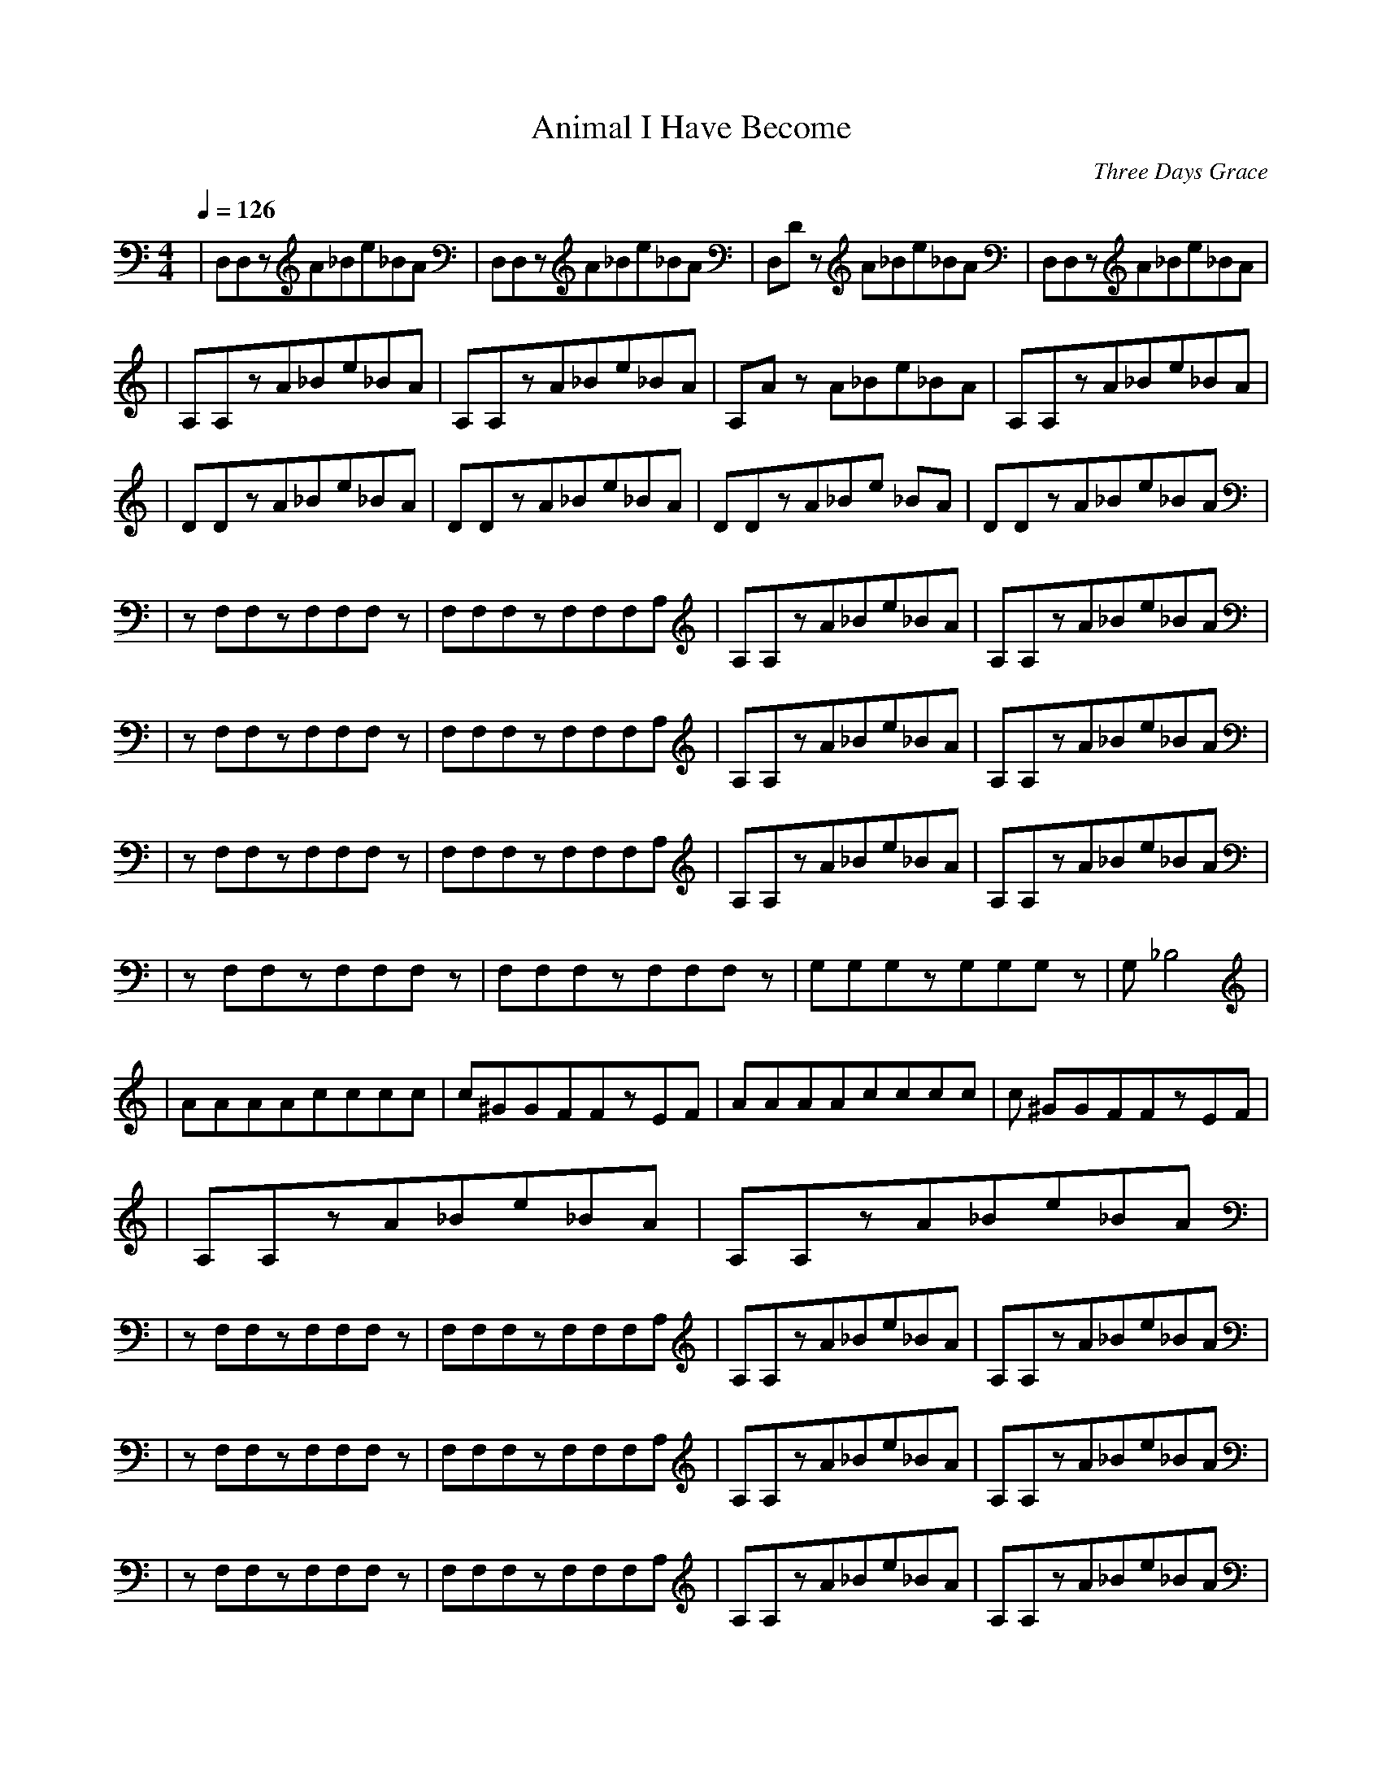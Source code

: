 X:1
T: Animal I Have Become
C: Three Days Grace
Z: Angylion
Q: 1/4=126
M:4/4
L:1/8
K:C
|D,D,zA_Be_BA|D,D,zA_Be_BA|D,D ,zA_Be_BA|D,D,zA_Be_BA|
|A,A,zA_Be_BA|A,A,zA_Be_BA|A,A ,zA_Be_BA|A,A,zA_Be_BA|
|DDzA_Be_BA|DDzA_Be_BA|DDzA_Be _BA|DDzA_Be_BA|
|zF,F,zF,F,F,z|F,F,F,zF,F,F,A, |A,A,zA_Be_BA|A,A,zA_Be_BA|
|zF,F,zF,F,F,z|F,F,F,zF,F,F,A, |A,A,zA_Be_BA|A,A,zA_Be_BA|
|zF,F,zF,F,F,z|F,F,F,zF,F,F,A, |A,A,zA_Be_BA|A,A,zA_Be_BA|
|zF,F,zF,F,F,z|F,F,F,zF,F,F,z| G,G,G,zG,G,G,z|G,_B,4|
|AAAAcccc|c^GGFFzEF|AAAAcccc|c ^GGFFzEF|
|A,A,zA_Be_BA|A,A,zA_Be_BA|
|zF,F,zF,F,F,z|F,F,F,zF,F,F,A, |A,A,zA_Be_BA|A,A,zA_Be_BA|
|zF,F,zF,F,F,z|F,F,F,zF,F,F,A, |A,A,zA_Be_BA|A,A,zA_Be_BA|
|zF,F,zF,F,F,z|F,F,F,zF,F,F,A, |A,A,zA_Be_BA|A,A,zA_Be_BA|
|zF,F,zF,F,F,z|F,F,F,zF,F,F,z| G,G,G,zG,G,G,z|G,_B,4|
|AAAAcccc|c^GGFFzEF|AAAAcccc|c ^GGFFzEF|
|AAAAcccc|c^GGFFzEF|AAAAcccc|c ^GGFFzEF|
|AAAAcccc|c^GGFFzEF|AAAAcccc|c ^GGFFzEF|
|zF,F,zF,F,F,F,|D,D,zA_Be_BA|z F,F,zF,F,F,F,|D,D,zA_Be_BA|
|zF,F,zF,F,F,z|F,F,F,zF,F,F,A, |A,A,zA_Be_BA|A,A,zA_Be_BA|
|zF,F,zF,F,F,z|F,F,F,zF,F,F,A, |A,A,zA_Be_BA|A,A,zA_Be_BA|
|zzzzzzzz|zzzzzzzz|
|A,A,zA_Be_BA|A,A,zA_Be_BA|A,A ,zA_Be_BA|A,A,zA_Be_BA|
|AAAAcccc|c^GGFFzEF|AAAAcccc|c ^GGFFzEF|
|AAAAcccc|c^GGFFzEF|AAAAcccc|c ^GGFFzEF|
|zF,F,zF,F,F,z|F,F,F,zF,F,F,z| G,G,G,zG,G,G,z|G,_B,4|
|zF,F,zF,F,F,z|F,F,F,zF,F,F,z| G,G,G,zG,G,G,z|G,_B,4|
|zF,F,zF,F,F,z|F,F,F,zF,F,F,z| G,G,G,zG,G,G,z|G,_B,4|
|A,A,zA_Be_BA|A,A,zA_Be_BA|A,A ,zA_Be_BA|A,A,zA_Be_BA|
|A,A,zA_Be_BA|A,A,zA_Be_BA|A,A ,zA_Be_BA|A,A,zA_Be_BA|
|A,A,zA_Be_BA|A,A,zA_Be_BA|A,A ,zA_Be_BA|A,A,zA_Be_BA|
|A,A,zA_Be_BA|A,A,zA_Be_BA|A,A ,zA_Be_BA|A,A,zA_Be_BA|
|EFGAGFEF|GAGFD4|
